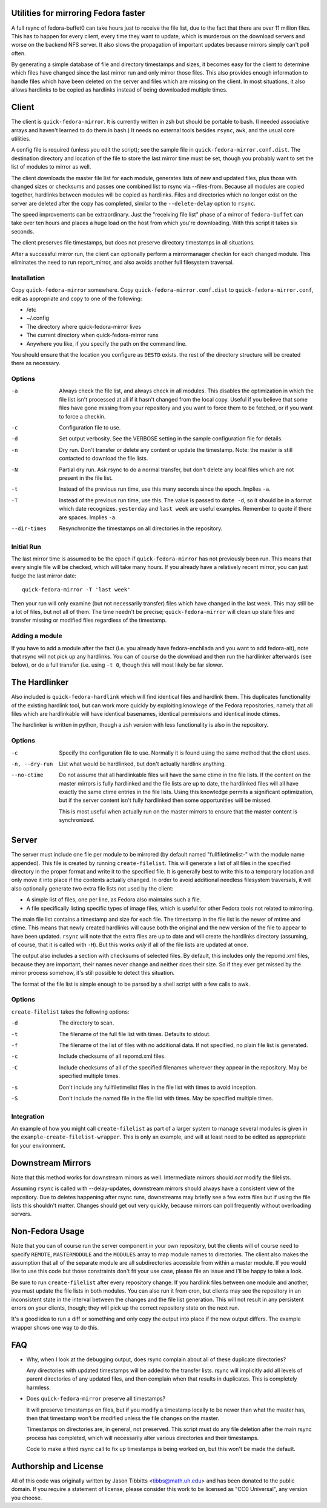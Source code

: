 Utilities for mirroring Fedora faster
=====================================

A full rsync of fedora-buffet0 can take hours just to receive the file list,
due to the fact that there are over 11 million files.  This has to happen for
every client, every time they want to update, which is murderous on the
download servers and worse on the backend NFS server.  It also slows the
propagation of important updates because mirrors simply can't poll often.

By generating a simple database of file and directory timestamps and sizes, it
becomes easy for the client to determine which files have changed since the
last mirror run and only mirror those files.  This also provides enough
information to handle files which have been deleted on the server and files
which are missing on the client.  In most situations, it also allows hardlinks
to be copied as hardlinks instead of being downloaded multiple times.

Client
======

The client is ``quick-fedora-mirror``.  It is currently written in zsh but
should be portable to bash.  (I needed associative arrays and haven't learned
to do them in bash.)  It needs no external tools besides ``rsync``, ``awk``,
and the usual core utilities.

A config file is required (unless you edit the script); see the sample file in
``quick-fedora-mirror.conf.dist``.  The destination directory and location of
the file to store the last mirror time must be set, though you probably want to
set the list of modules to mirror as well.

The client downloads the master file list for each module, generates lists of
new and updated files, plus those with changed sizes or checksums and passes
one combined list to rsync via --files-from.  Because all modules are copied
together, hardlinks between modules will be copied as hardlinks.  Files and
directories which no longer exist on the server are deleted after the copy has
completed, similar to the ``--delete-delay`` option to ``rsync``.

The speed improvements can be extraordinary.  Just the "receiving file list"
phase of a mirror of ``fedora-buffet`` can take over ten hours and places a
huge load on the host from which you're downloading.  With this script it takes
six seconds.

The client preserves file timestamps, but does not preserve directory
timestamps in all situations.

After a successful mirror run, the client can optionally perform a
mirrormanager checkin for each changed module.  This eliminates the need to run
report_mirror, and also avoids another full filesystem traversal.

Installation
------------

Copy ``quick-fedora-mirror`` somewhere.  Copy ``quick-fedora-mirror.conf.dist``
to ``quick-fedora-mirror.conf``, edit as appropriate and copy to one of the
following:

* /etc

* ~/.config

* The directory where quick-fedora-mirror lives

* The current directory when quick-fedora-mirror runs

* Anywhere you like, if you specify the path on the command line.

You should ensure that the location you configure as ``DESTD`` exists.  the
rest of the directory structure will be created there as necessary.


Options
-------

-a  Always check the file list, and always check in all modules.  This disables
    the optimization in which the file list isn't processed at all if it hasn't
    changed from the local copy.  Useful if you believe that some files have
    gone missing from your repository and you want to force them to be fetched,
    or if you want to force a checkin.

-c  Configuration file to use.

-d  Set output verbosity.  See the VERBOSE setting in the sample configuration
    file for details.

-n  Dry run.  Don't transfer or delete any content or update the timestamp.
    Note: the master is still contacted to download the file lists.

-N  Partial dry run.  Ask rsync to do a normal transfer, but don't delete any
    local files which are not present in the file list.

-t  Instead of the previous run time, use this many seconds since the epoch.
    Implies ``-a``.

-T  Instead of the previous run time, use this.  The value is passed to ``date
    -d``, so it should be in a format which date recognizes.  ``yesterday`` and
    ``last week`` are useful examples.  Remember to quote if there are spaces.
    Implies ``-a``.

--dir-times     Resynchronize the timestamps on all directories in the
    repository.


Initial Run
-----------

The last mirror time is assumed to be the epoch if ``quick-fedora-mirror`` has
not previously been run.  This means that every single file will be checked,
which will take many hours.  If you already have a relatively recent mirror,
you can just fudge the last mirror date::

    quick-fedora-mirror -T 'last week'

Then your run will only examine (but not necessarily transfer) files which have
changed in the last week.  This may still be a lot of files, but not all of
them.  The time needn't be precise; ``quick-fedora-mirror`` will clean up stale
files and transfer missing or modified files regardless of the timestamp.

Adding a module
---------------

If you have to add a module after the fact (i.e. you already have
fedora-enchilada and you want to add fedora-alt), note that rsync will not pick
up any hardlinks.  You can of course do the download and then run the
hardlinker afterwards (see below), or do a full transfer (i.e. using ``-t 0``, though this
will most likely be far slower.

The Hardlinker
==============

Also included is ``quick-fedora-hardlink`` which will find identical files and
hardlink them.  This duplicates functionality of the existing hardlink tool,
but can work more quickly by exploiting knowlege of the Fedora repositories,
namely that all files which are hardlinkable will have identical basenames,
identical permissions and identical inode ctimes.

The hardlinker is written in python, though a zsh version with less
functionality is also in the repository.

Options
-------
-c  Specify the configuration file to use.  Normally it is found using the same
    method that the client uses.

-n, --dry-run  List what would be hardlinked, but don't actually hardlink
    anything.

--no-ctime  Do not assume that all hardlinkable files will have the same ctime
    in the file lists.  If the content on the master mirrors is fully
    hardlinked and the file lists are up to date, the hardlinked files will all have
    exactly the same ctime entries in the file lists.  Using this knowledge
    permits a significant optimization, but if the server content isn't fully
    hardlinked then some opportunities will be missed.

    This is most useful when actually run on the master mirrors to ensure that
    the master content is synchronized.

Server
======

The server must include one file per module to be mirrored (by default named
"fullfiletimelist-" with the module name appended).  This file is created by
running ``create-filelist``.  This will generate a list of all files in the
specified directory in the proper format and write it to the specified file.
It is generally best to write this to a temporary location and only move it
into place if the contents actually changed.  In order to avoid additional
needless filesystem traversals, it will also optionally generate two extra file
lists not used by the client:

* A simple list of files, one per line, as Fedora also maintains such a file.
* A file specifically listing specific types of image files, which is useful for other
  Fedora tools not related to mirroring.

The main file list contains a timestamp and size for each file.  The timestamp
in the file list is the newer of mtime and ctime.  This means that newly
created hardlinks will cause both the original and the new version of the file
to appear to have been updated.  ``rsync`` will note that the extra files are
up to date and will create the hardlinks directory (assuming, of course, that
it is called with ``-H``).  But this works *only* if all of the file lists are
updated at once.

The output also includes a section with checksums of selected files.  By
default, this includes only the repomd.xml files, because they are important,
their names never change and neither does their size.  So if they ever get
missed by the mirror process somehow, it's still possible to detect this
situation.

The format of the file list is simple enough to be parsed by a shell script
with a few calls to awk.

Options
-------

``create-filelist`` takes the following options:

-d  The directory to scan.

-t  The filename of the full file list with times.  Defaults to stdout.

-f  The filename of the list of files with no additional data.  If not
    specified, no plain file list is generated.

-c  Include checksums of all repomd.xml files.

-C  Include checksums of all of the specified filenames wherever they appear in
    the repository.  May be specified multiple times.

-s  Don't include any fullfiletimelist files in the file list with times to
    avoid inception.

-S  Don't include the named file in the file list with times.  May be specified
    multiple times.

Integration
-----------

An example of how you might call ``create-filelist`` as part of a larger system
to manage several modules is given in the ``example-create-filelist-wrapper``.
This is only an example, and will at least need to be edited as appropriate for
your environment.

Downstream Mirrors
==================

Note that this method works for downstream mirrors as well.  Intermediate
mirrors should *not* modify the filelists.

Assuming ``rsync`` is called with --delay-updates, downstream mirrors should
always have a consistent view of the repository.  Due to deletes happening
after rsync runs, downstreams may briefly see a few extra files but if using
the file lists this shouldn't matter.  Changes should get out very quickly,
because mirrors can poll frequently without overloading servers.

Non-Fedora Usage
================

Note that you can of course run the server component in your own repository,
but the clients will of course need to specify ``REMOTE``, ``MASTERMODULE`` and
the ``MODULES`` array to map module names to directories.  The client also
makes the assumption that all of the separate module are all subdirectories
accessible from within a master module.  If you would like to use this code but
those constraints don't fit your use case, please file an issue and I'll be
happy to take a look.

Be sure to run ``create-filelist`` after every repository change.  If you
hardlink files between one module and another, you must update the file lists
in both modules.  You can also run it from cron, but clients may see the
repository in an inconsistent state in the interval between the changes and the
file list generation.  This will not result in any persistent errors on your
clients, though; they will pick up the correct repository state on the next
run.

It's a good idea to run a diff or something and only copy the output into place
if the new output differs.  The example wrapper shows one way to do this.

FAQ
===

* Why, when I look at the debugging output, does rsync complain about all of
  these duplicate directories?

  Any directories with updated timestamps will be added to the transfer lists.
  rsync will implicitly add all levels of parent directories of any updated
  files, and then complain when that results in duplicates.  This is completely
  harmless.

* Does ``quick-fedora-mirror`` preserve all timestamps?

  It will preserve timestamps on files, but if you modify a timestamp locally
  to be newer than what the master has, then that timestamp won't be modified
  unless the file changes on the master.

  Timestamps on directories are, in general, not preserved.  This script must
  do any file deletion after the main rsync process has completed, which will
  necessarily alter various directories and their timestamps.

  Code to make a third rsync call to fix up timestamps is being worked on, but
  this won't be made the default.


Authorship and License
======================

All of this code was originally written by Jason Tibbitts <tibbs@math.uh.edu>
and has been donated to the public domain.  If you require a statement of
license, please consider this work to be licensed as "CC0 Universal", any
version you choose.
